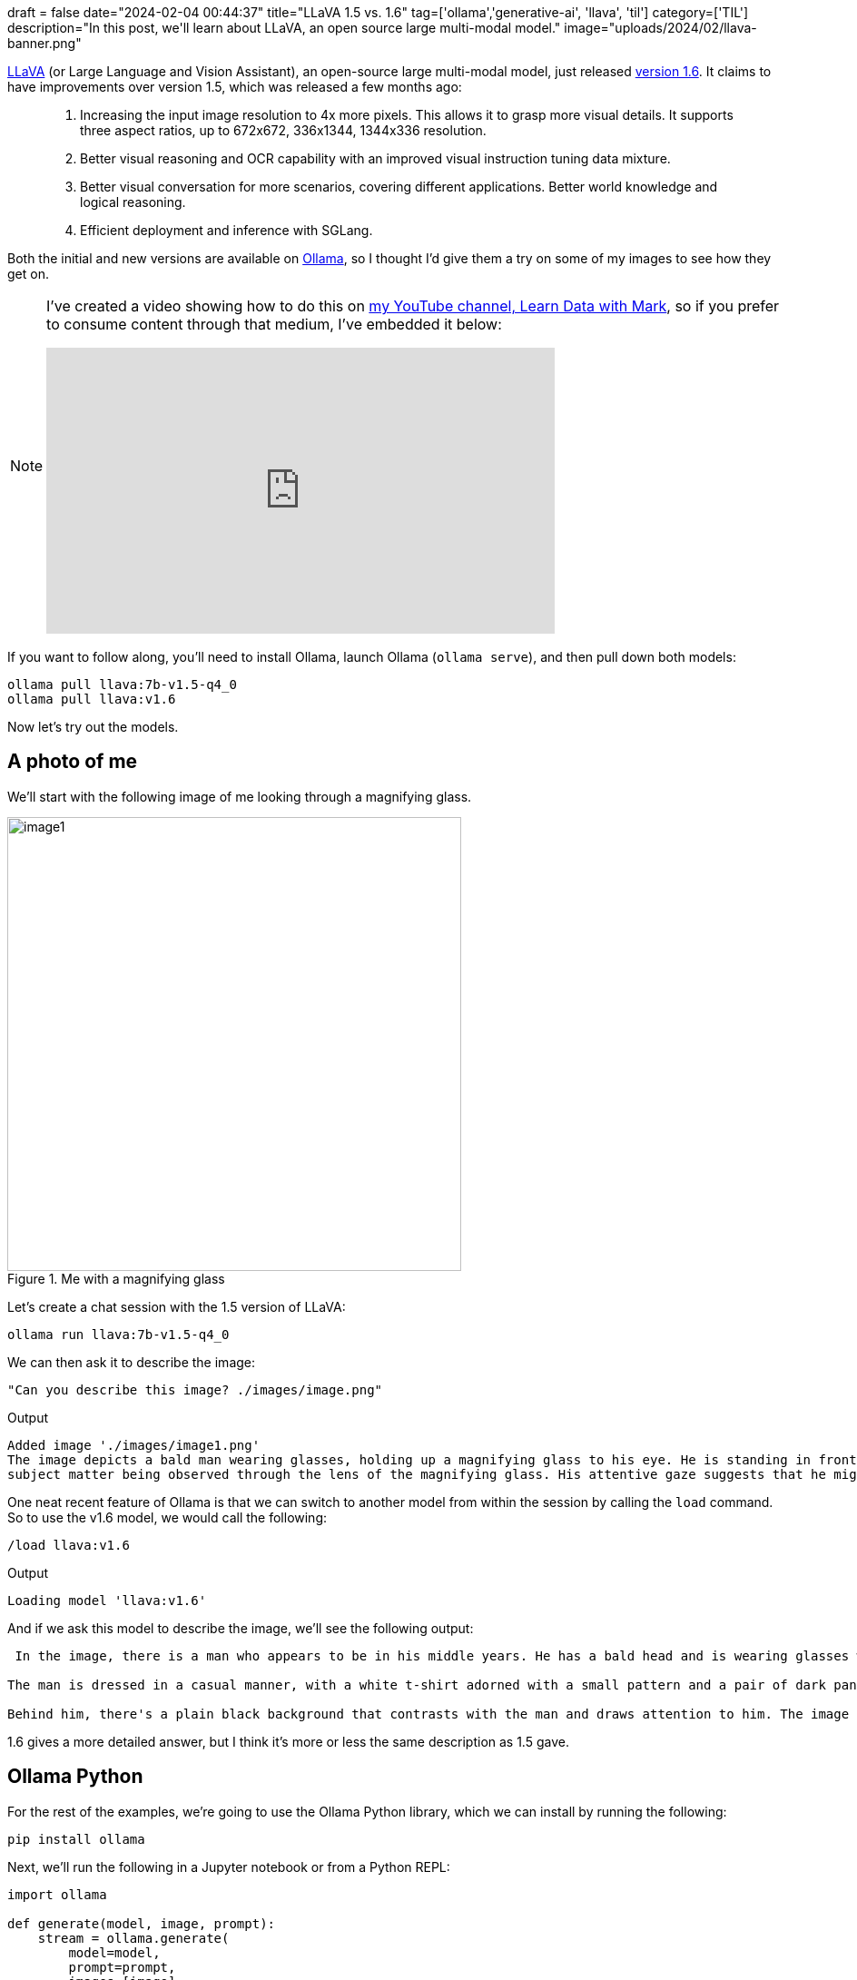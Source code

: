 +++
draft = false
date="2024-02-04 00:44:37"
title="LLaVA 1.5 vs. 1.6"
tag=['ollama','generative-ai', 'llava', 'til']
category=['TIL']
description="In this post, we'll learn about LLaVA, an open source large multi-modal model."
image="uploads/2024/02/llava-banner.png"
+++

:icons: font

https://llava-vl.github.io/[LLaVA^] (or Large Language and Vision Assistant), an open-source large multi-modal model, just released https://llava-vl.github.io/blog/2024-01-30-llava-1-6/[version 1.6^]. 
It claims to have improvements over version 1.5, which was released a few months ago:

[quote]
____
1. Increasing the input image resolution to 4x more pixels. This allows it to grasp more visual details. It supports three aspect ratios, up to 672x672, 336x1344, 1344x336 resolution.
2. Better visual reasoning and OCR capability with an improved visual instruction tuning data mixture.
3. Better visual conversation for more scenarios, covering different applications. Better world knowledge and logical reasoning.
4. Efficient deployment and inference with SGLang.
____

Both the initial and new versions are available on https://ollama.ai/[Ollama^], so I thought I'd give them a try on some of my images to see how they get on.

[NOTE]
====
I've created a video showing how to do this on https://www.youtube.com/@learndatawithmark[my YouTube channel, Learn Data with Mark^], so if you prefer to consume content through that medium, I've embedded it below:

++++
<iframe width="560" height="315" src="https://www.youtube.com/embed/jXUv8mlQHq0?si=n7NDkvoqV2weOz1e" title="YouTube video player" frameborder="0" allow="accelerometer; autoplay; clipboard-write; encrypted-media; gyroscope; picture-in-picture; web-share" allowfullscreen></iframe>
++++
====

If you want to follow along, you'll need to install Ollama, launch Ollama (`ollama serve`), and then pull down both models:

[source, bash]
----
ollama pull llava:7b-v1.5-q4_0
ollama pull llava:v1.6
----

Now let's try out the models.

== A photo of me

We'll start with the following image of me looking through a magnifying glass. 

.Me with a magnifying glass
image::{{<siteurl>}}/uploads/2024/02/images/image1.png[width=500]

Let's create a chat session with the 1.5 version of LLaVA:

[source, bash]
----
ollama run llava:7b-v1.5-q4_0
----

We can then ask it to describe the image:

[source, text]
----
"Can you describe this image? ./images/image.png"
----

.Output
[source, text]
----
Added image './images/image1.png'
The image depicts a bald man wearing glasses, holding up a magnifying glass to his eye. He is standing in front of a black background, possibly to focus on the
subject matter being observed through the lens of the magnifying glass. His attentive gaze suggests that he might be examining an object or studying something in detail.
----

One neat recent feature of Ollama is that we can switch to another model from within the session by calling the `load` command.
So to use the v1.6 model, we would call the following:

[source, bash]
----
/load llava:v1.6
----

.Output
[source, text]
----
Loading model 'llava:v1.6'
----

And if we ask this model to describe the image, we'll see the following output:

[source, text]
----
 In the image, there is a man who appears to be in his middle years. He has a bald head and is wearing glasses with black frames and a thin black strap. The man is holding up what looks like a magnifying glass over his eye, as if examining something closely. He has a slight smile on his face and is looking directly at the camera, creating an engaging perspective.

The man is dressed in a casual manner, with a white t-shirt adorned with a small pattern and a pair of dark pants. His stance is relaxed, suggesting he might be in a lighthearted or informal setting.

Behind him, there's a plain black background that contrasts with the man and draws attention to him. The image does not contain any text or additional objects. The focus is solely on the man and his interaction with the magnifying glass.
----

1.6 gives a more detailed answer, but I think it's more or less the same description as 1.5 gave.

== Ollama Python

For the rest of the examples, we're going to use the Ollama Python library, which we can install by running the following:

[source, bash]
----
pip install ollama
----

Next, we'll run the following in a Jupyter notebook or from a Python REPL:

[source, python]
----
import ollama

def generate(model, image, prompt):
    stream = ollama.generate(
        model=model,
        prompt=prompt,
        images=[image],
        stream=True
    )
    response = ""
    for chunk in stream:
        response += chunk['response']
        print(chunk['response'], end='', flush=True)
    print("")
    return response
----

== Captioning an image

Next, we're going to ask models to come up with a caption for the following image:

.An arrow on bricks
image::{{<siteurl>}}/uploads/2024/02/images/image2.png[width=500]

We can do this by running the following code:

[source, python]
----
image = "images/image2.png"
prompt = "Create a caption for this image"
for model in ['llava:7b-v1.5-q4_0', 'llava:v1.6']:
  print(f"Model: {model}")
  generate(model, image, prompt)
----

.Output
[source, text]
----
Model: llava:7b-v1.5-q4_0
 A blue brick wall with a white arrow pointing to the left.
Model: llava:v1.6
 "A playful twist on direction, with a blue wall providing the backdrop."
----

If we update the prompt to include the word 'creative', like this:

[source, python]
----
image = "images/image2.png"
prompt = "Create a creative caption for this image"
for model in ['llava:7b-v1.5-q4_0', 'llava:v1.6']:
  print(f"Model: {model}")
  generate(model, image, prompt)
----

We get a slightly better output:

.Output
[source, text]
----
Model: llava:7b-v1.5-q4_0
"A blue arrow pointing the way, guiding us on our journey."
Model: llava:v1.6
 "Guiding the way to endless possibilities: a sign pointing towards an unknown adventure."
----

There's not much in it, but it seems to me that version 1.6 has 'understood' the prompt a bit better.

== Reading a banner image

Next up, let's see if the models can read the text from a banner image of one of my blog posts.

.A blog image
image::{{<siteurl>}}/uploads/2024/02/images/image3.png[width=500]

We'll use the following prompt:

[source, python]
----
image = "images/image3.png"
prompt = "What text is written on this image?"
for model in ['llava:7b-v1.5-q4_0', 'llava:v1.6']:
    print(f"Model: {model}")
    generate(model, image, prompt)
----

I ran this a few times because it was giving different answers each time.
Here's the output for version 1.5:

.Output
[source, text]
----
Model: llava:7b-v1.5-q4_0
5 Ways to Use AI in Your Business
Running a large language model locally on my laptop.
"Hugging Face"
----

And 1.6:

.Output
[source, text]
----
Model: llava:7b-v1.5-q4_0
The text on the image reads: "HUGGING FACE - RUNNING A LARGE LANGUAGE MODEL LOCALLY ON MY LAPTOP"
The text on the image reads: "Hugging Face" followed by a description of how to use Hugging Face for running a large language model locally on one's laptop.
The text on the image reads: "Hugging Face Running a Large Language Model Locally On My Laptop"
----

It's by no means perfect, but I think version 1.6 wins this one.

== Extracting code from an image

But can it extract code from an image?
These days lots of people create LinkedIn posts with code on images and I'd quite like to get that code and run it locally.
Perhaps LLaVA can help out here.
We're going to use the following image:

.Python code for a window function
image::{{<siteurl>}}/uploads/2024/02/images/image4.png[width=500]

And we'll use the following prompt:

[source, python]
----
image = "images/image4.png"
prompt = "Extract the code from this image"
for model in ['llava:7b-v1.5-q4_0', 'llava:v1.6']:
    print(f"Model: {model}")
    generate(model, image, prompt)
----

And here's how the models fared, starting with 1.5:

.Output
[source, text]
----
Model: llava:7b-v1.5-q4_0

```sql
        a = A + 1
        b = B + 1
        c = C + 1
        d = D + 1

        if (a > b and a > c) then begin
            RP_RPT("A is greater than B but less than C")
        end if

        if (b > a and b > c) then begin
            RP_RPT("B is greater than A but less than C")
        end if

        if (c > a and c > b) then begin
            RP_RPT("C is greater than A and B")
        end if

        if (a = b and b = c) then begin
            RP_RPT("A,B,C are equal")
        end if

        if (a < b and a < c) then begin
            RP_RPT("A is less than B but greater than C")
        end if

        if (b < a and b < c) then begin
            RP_RPT("B is less than A but greater than C")
        end if

        if (c < a and c < b) then begin
            RP_RPT("C is less than A but greater than B")
        end if

        if (a > b or not(b = c)) then begin
            RP_RPT("A,B are not equal")
        end if

        if (a < b and a <= C) then begin
            RP_RPT("A is less than B but greater than or equal to C")
        end if

        if (b >= A and b <= C) then begin
            RP_RPT("B is within the range of A & C")
        end if

        if (c > A and c <= B) then begin
            RP_RPT("C is within the range of A & B")
        end if
    end if

    if (A = -1024 or  B = -1024 or C = -1024) then begin
        RP_RPT("A,B,C are all equal to the value of -1024")
    end if

    if (D >= A + B + C and D <= 2**31 - 1) then begin
        RP_RPT("D is within the range of A+B+C")
----

And now 1.6

.Output
[source, text]
----
Model: llava:v1.6
 The image contains a screenshot of a computer screen with a code snippet displayed. Here is the extracted code:

```python
import statistics as stats

data = [10, 20, 30, 40, 50]
mean = stats.mode(data)
median = stats.median(data)
stdev = stats.stdev(data)

print('Mean:', mean)
print('Median:', median)
print('Standard Deviation (STDEV):', stdev)
```

This code is written in Python and uses the `statistics` module to calculate the mean, median, and standard deviation of a list of numbers. The list `data` contains five elements, which are then processed using the `mode`, `median`, and `stdev` functions from the `statistics` library.
----

Neither model does a good job when it comes to extracting code.

== Understanding a diagram

And we'll finish off by seeing whether the models can explain this diagram, which shows a relational vs graph approach to modelling a problem.

.Relational vs graph modelling
image::{{<siteurl>}}/uploads/2024/02/images/image5.png[width=500]

We'll use this prompt:

[source, python]
----
image = "images/image5.png"
prompt = "Can you describe this diagram?"
for model in ['llava:7b-v1.5-q4_0', 'llava:v1.6']:
    print(f"Model: {model}")
    generate(model, image, prompt)
----

Now, let's see how they get on.
First up, 1.5:

.Output
[source, text]
----
Model: llava:7b-v1.5-q4_0

This diagram displays a network of interconnected files, with multiple layers and different shapes. There is a mix of both square and rectangular shapes, which can be seen in various parts of the image. The relationships between these elements are represented by arrows connecting them to one another, indicating that some files are dependent or related to others.

This network diagram appears to represent an intricate system where different files have specific connections with other files within the structure. It provides a visual representation of how these files interact and engage with each other in this complex environment.
----

This doesn't make a whole lot of sense.
Let's see if 1.6 does any better:

.Output
[source, text]
----
Model: llava:v1.6
 The image you've shared is a flowchart that describes a process or workflow, likely from an algorithmic or computational context. Here's a description of the elements in the flowchart:

1. **Start Point**: There are two arrows pointing to a starting point labeled "from this..." suggesting the beginning of a process or algorithm.

2. **Sequence of Operations**: The sequence of operations is depicted by a series of boxes, each representing an action or function within the context of the flowchart. These actions seem to be related to data processing or transformation:
   - "Node1" appears to represent some sort of input or initial stage.
   - "Node2" and "Node3" seem to be intermediate steps or stages in the process.
   - "Node4" represents another significant step or decision point.
   - "Node5" is the final node, indicating the completion of the workflow or the output of the process.

3. **Arrows**: The arrows show the flow or direction of the operations. They indicate that the starting point leads to Node1 and then moves through the subsequent nodes until it reaches Node5.

4. **Labels on Nodes**: Each node has labels that are likely to represent actions, functions, or data elements involved in the process. However, without more context, these labels are not clearly defined.

5. **Final Arrow**: There's an arrow from Node5 pointing back to "from this..." which may indicate that the output of Node5 is being fed back into another part of the system.

6. **Connections Between Nodes**: The lines connecting the nodes represent the flow or relationship between them, showing that one node leads to the next in a logical sequence.

7. **Annotations**: There are annotations within the flowchart, but they're not fully legible due to the quality of the image. One can make out phrases like "Node1" and "Node5", indicating the names or identities of these nodes in the workflow.

This type of diagram is commonly used in computer science and software engineering to visualize the steps involved in a process, making it easier to understand and communicate the logic behind a particular algorithm or system.
----

It's slightly better, but still doesn't do a good job of explaining the difference between the approaches.